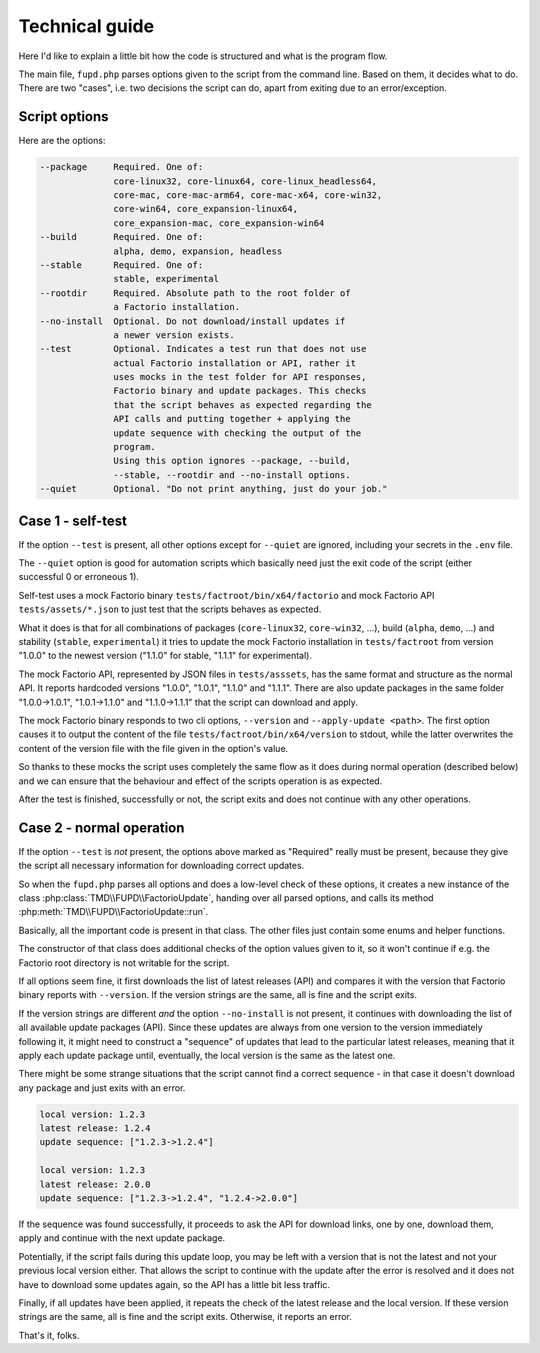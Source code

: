 Technical guide
===============
Here I'd like to explain a little bit how the code is structured and what is the program flow.

The main file, ``fupd.php`` parses options given to the script from the command line. Based on them, it decides what to do. There are two "cases", i.e. two decisions the script can do, apart from exiting due to an error/exception.

Script options
--------------
Here are the options:

.. code:: sh

   --package     Required. One of:
                 core-linux32, core-linux64, core-linux_headless64,
                 core-mac, core-mac-arm64, core-mac-x64, core-win32,
                 core-win64, core_expansion-linux64,
                 core_expansion-mac, core_expansion-win64
   --build       Required. One of:
                 alpha, demo, expansion, headless
   --stable      Required. One of:
                 stable, experimental
   --rootdir     Required. Absolute path to the root folder of
                 a Factorio installation.
   --no-install  Optional. Do not download/install updates if
                 a newer version exists.
   --test        Optional. Indicates a test run that does not use
                 actual Factorio installation or API, rather it
                 uses mocks in the test folder for API responses,
                 Factorio binary and update packages. This checks
                 that the script behaves as expected regarding the
                 API calls and putting together + applying the
                 update sequence with checking the output of the
                 program.
                 Using this option ignores --package, --build,
                 --stable, --rootdir and --no-install options.
   --quiet       Optional. "Do not print anything, just do your job."

Case 1 - self-test
--------------------
If the option ``--test`` is present, all other options except for ``--quiet`` are ignored, including your secrets in the ``.env`` file.

The ``--quiet`` option is good for automation scripts which basically need just the exit code of the script (either successful 0 or erroneous 1).

Self-test uses a mock Factorio binary ``tests/factroot/bin/x64/factorio`` and mock Factorio API ``tests/assets/*.json`` to just test that the scripts behaves as expected.

What it does is that for all combinations of packages (``core-linux32``, ``core-win32``, ...), build (``alpha``, ``demo``, ...) and stability (``stable``, ``experimental``) it tries to update the mock Factorio installation in ``tests/factroot`` from version "1.0.0" to the newest version ("1.1.0" for stable, "1.1.1" for experimental).

The mock Factorio API, represented by JSON files in ``tests/asssets``, has the same format and structure as the normal API. It reports hardcoded versions "1.0.0", "1.0.1", "1.1.0" and "1.1.1". There are also update packages in the same folder "1.0.0->1.0.1", "1.0.1->1.1.0" and "1.1.0->1.1.1" that the script can download and apply.

The mock Factorio binary responds to two cli options, ``--version`` and ``--apply-update <path>``. The first option causes it to output the content of the file ``tests/factroot/bin/x64/version`` to stdout, while the latter overwrites the content of the version file with the file given in the option's value.

So thanks to these mocks the script uses completely the same flow as it does during normal operation (described below) and we can ensure that the behaviour and effect of the scripts operation is as expected.

After the test is finished, successfully or not, the script exits and does not continue with any other operations.

Case 2 - normal operation
-------------------------
If the option ``--test`` is *not* present, the options above marked as "Required" really must be present, because they give the script all necessary information for downloading correct updates.

So when the ``fupd.php`` parses all options and does a low-level check of these options, it creates a new instance of the class :php:class:`TMD\\FUPD\\FactorioUpdate`, handing over all parsed options, and calls its method :php:meth:`TMD\\FUPD\\FactorioUpdate::run`.

Basically, all the important code is present in that class. The other files just contain some enums and helper functions.

The constructor of that class does additional checks of the option values given to it, so it won't continue if e.g. the Factorio root directory is not writable for the script.

If all options seem fine, it first downloads the list of latest releases (API) and compares it with the version that Factorio binary reports with ``--version``. If the version strings are the same, all is fine and the script exits.

If the version strings are different *and* the option ``--no-install`` is not present, it continues with downloading the list of all available update packages (API). Since these updates are always from one version to the version immediately following it, it might need to construct a "sequence" of updates that lead to the particular latest releases, meaning that it apply each update package until, eventually, the local version is the same as the latest one.

There might be some strange situations that the script cannot find a correct sequence - in that case it doesn't download any package and just exits with an error.

.. code::

   local version: 1.2.3
   latest release: 1.2.4
   update sequence: ["1.2.3->1.2.4"]

   local version: 1.2.3
   latest release: 2.0.0
   update sequence: ["1.2.3->1.2.4", "1.2.4->2.0.0"]

If the sequence was found successfully, it proceeds to ask the API for download links, one by one, download them, apply and continue with the next update package.

Potentially, if the script fails during this update loop, you may be left with a version that is not the latest and not your previous local version either. That allows the script to continue with the update after the error is resolved and it does not have to download some updates again, so the API has a little bit less traffic. 

Finally, if all updates have been applied, it repeats the check of the latest release and the local version. If these version strings are the same, all is fine and the script exits. Otherwise, it reports an error.

That's it, folks.

